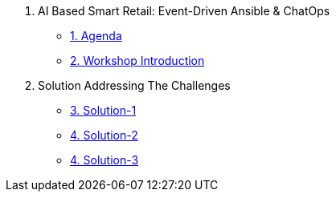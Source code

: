 
. AI Based Smart Retail: Event-Driven Ansible & ChatOps

* xref:00-agenda.adoc[1. Agenda]
* xref:01-introduction.adoc[2. Workshop Introduction]

. Solution Addressing The Challenges 
* xref:02-solution-1.adoc[3. Solution-1]
* xref:03-solution-2.adoc[4. Solution-2]
* xref:04-solution-3.adoc[4. Solution-3]
